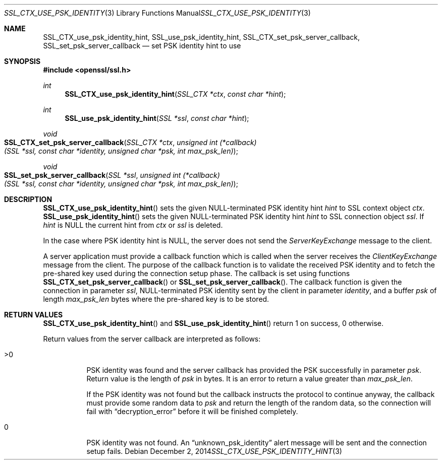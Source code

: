 .\"
.\"	$OpenBSD: SSL_CTX_use_psk_identity_hint.3,v 1.2 2014/12/02 14:11:01 jmc Exp $
.\"
.Dd $Mdocdate: December 2 2014 $
.Dt SSL_CTX_USE_PSK_IDENTITY_HINT 3
.Os
.Sh NAME
.Nm SSL_CTX_use_psk_identity_hint ,
.Nm SSL_use_psk_identity_hint ,
.Nm  SSL_CTX_set_psk_server_callback ,
.Nm SSL_set_psk_server_callback
.Nd set PSK identity hint to use
.Sh SYNOPSIS
.In openssl/ssl.h
.Ft int
.Fn SSL_CTX_use_psk_identity_hint "SSL_CTX *ctx" "const char *hint"
.Ft int
.Fn SSL_use_psk_identity_hint "SSL *ssl" "const char *hint"
.Ft void
.Fo SSL_CTX_set_psk_server_callback
.Fa "SSL_CTX *ctx"
.Fa "unsigned int (*callback)(SSL *ssl, const char *identity, unsigned char *psk, int max_psk_len)"
.Fc
.Ft void
.Fo SSL_set_psk_server_callback
.Fa "SSL *ssl"
.Fa "unsigned int (*callback)(SSL *ssl, const char *identity, unsigned char *psk, int max_psk_len)"
.Fc
.Sh DESCRIPTION
.Fn SSL_CTX_use_psk_identity_hint
sets the given
.Dv NULL Ns
-terminated PSK identity hint
.Fa hint
to SSL context object
.Fa ctx .
.Fn SSL_use_psk_identity_hint
sets the given
.Dv NULL Ns
-terminated
PSK identity hint
.Fa hint
to SSL connection object
.Fa ssl .
If
.Fa hint
is
.Dv NULL
the current hint from
.Fa ctx
or
.Fa ssl
is deleted.
.Pp
In the case where PSK identity hint is
.Dv NULL ,
the server does not send the
.Em ServerKeyExchange
message to the client.
.Pp
A server application must provide a callback function which is called when the
server receives the
.Em ClientKeyExchange
message from the client.
The purpose of the callback function is to validate the received PSK identity
and to fetch the pre-shared key used during the connection setup phase.
The callback is set using functions
.Fn SSL_CTX_set_psk_server_callback
or
.Fn SSL_set_psk_server_callback .
The callback function is given the connection in parameter
.Fa ssl ,
.Dv NULL Ns
-terminated PSK identity sent by the client in parameter
.Fa identity ,
and a buffer
.Fa psk
of length
.Fa max_psk_len
bytes where the pre-shared key is to be stored.
.Sh RETURN VALUES
.Fn SSL_CTX_use_psk_identity_hint
and
.Fn SSL_use_psk_identity_hint
return 1 on success, 0 otherwise.
.Pp
Return values from the server callback are interpreted as follows:
.Bl -tag -width Ds
.It >0
PSK identity was found and the server callback has provided the PSK
successfully in parameter
.Fa psk .
Return value is the length of
.Fa psk
in bytes.
It is an error to return a value greater than
.Fa max_psk_len .
.Pp
If the PSK identity was not found but the callback instructs the protocol to
continue anyway, the callback must provide some random data to
.Fa psk
and return the length of the random data, so the connection will fail with
.Dq decryption_error
before it will be finished completely.
.It 0
PSK identity was not found.
An
.Dq unknown_psk_identity
alert message will be sent and the connection setup fails.
.El
